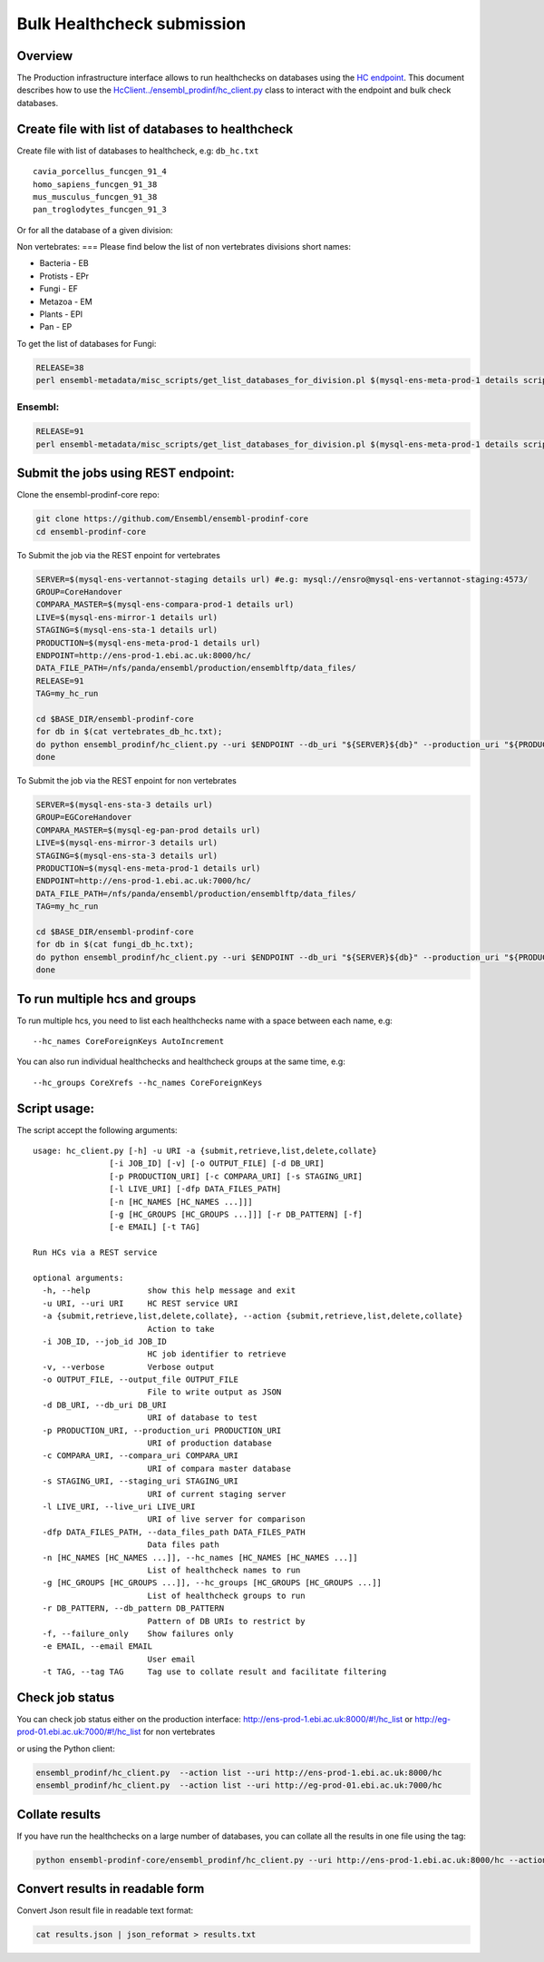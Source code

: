 ***************************
Bulk Healthcheck submission
***************************

Overview
########

The Production infrastructure interface allows to run healthchecks on databases using the `HC endpoint <https://github.com/Ensembl/ensembl-prodinf-srv/README_hc.rst>`_. This document describes how to use the `<HcClient ../ensembl_prodinf/hc_client.py>`_ class to interact with the endpoint and bulk check databases.

Create file with list of databases to healthcheck
#################################################

Create file with list of databases to healthcheck, e.g: ``db_hc.txt``
::

  cavia_porcellus_funcgen_91_4
  homo_sapiens_funcgen_91_38
  mus_musculus_funcgen_91_38
  pan_troglodytes_funcgen_91_3

Or for all the database of a given division:

Non vertebrates:
===
Please find below the list of non vertebrates divisions short names:

* Bacteria - EB
* Protists - EPr
* Fungi	- EF
* Metazoa - EM
* Plants - EPl
* Pan - EP

To get the list of databases for Fungi:

.. code-block:: bash

  RELEASE=38
  perl ensembl-metadata/misc_scripts/get_list_databases_for_division.pl $(mysql-ens-meta-prod-1 details script) -division fungi -release $RELEASE > fungi_db_hc.txt



Ensembl:
========

.. code-block:: bash

  RELEASE=91
  perl ensembl-metadata/misc_scripts/get_list_databases_for_division.pl $(mysql-ens-meta-prod-1 details script) -division vertebrates -release $RELEASE > vertebrates_db_hc.txt

Submit the jobs using REST endpoint:
####################################

Clone the ensembl-prodinf-core repo:

.. code-block:: bash

  git clone https://github.com/Ensembl/ensembl-prodinf-core
  cd ensembl-prodinf-core

To Submit the job via the REST enpoint for vertebrates

.. code-block:: bash

  SERVER=$(mysql-ens-vertannot-staging details url) #e.g: mysql://ensro@mysql-ens-vertannot-staging:4573/
  GROUP=CoreHandover
  COMPARA_MASTER=$(mysql-ens-compara-prod-1 details url)
  LIVE=$(mysql-ens-mirror-1 details url)
  STAGING=$(mysql-ens-sta-1 details url)
  PRODUCTION=$(mysql-ens-meta-prod-1 details url)
  ENDPOINT=http://ens-prod-1.ebi.ac.uk:8000/hc/
  DATA_FILE_PATH=/nfs/panda/ensembl/production/ensemblftp/data_files/
  RELEASE=91
  TAG=my_hc_run
  
  cd $BASE_DIR/ensembl-prodinf-core 
  for db in $(cat vertebrates_db_hc.txt);
  do python ensembl_prodinf/hc_client.py --uri $ENDPOINT --db_uri "${SERVER}${db}" --production_uri "${PRODUCTION}ensembl_production_${RELEASE}" --staging_uri $STAGING --live_uri $LIVE --compara_uri "${COMPARA_MASTER}ensembl_compara_master" --hc_groups $GROUP --data_files_path $DATA_FILE_PATH --tag $TAG  --action submit
  done
  
To Submit the job via the REST enpoint for non vertebrates

.. code-block:: bash

  SERVER=$(mysql-ens-sta-3 details url)
  GROUP=EGCoreHandover
  COMPARA_MASTER=$(mysql-eg-pan-prod details url)
  LIVE=$(mysql-ens-mirror-3 details url)
  STAGING=$(mysql-ens-sta-3 details url)
  PRODUCTION=$(mysql-ens-meta-prod-1 details url)
  ENDPOINT=http://ens-prod-1.ebi.ac.uk:7000/hc/
  DATA_FILE_PATH=/nfs/panda/ensembl/production/ensemblftp/data_files/
  TAG=my_hc_run
  
  cd $BASE_DIR/ensembl-prodinf-core 
  for db in $(cat fungi_db_hc.txt);
  do python ensembl_prodinf/hc_client.py --uri $ENDPOINT --db_uri "${SERVER}${db}" --production_uri "${PRODUCTION}ensembl_production" --staging_uri $STAGING --live_uri $LIVE --compara_uri "${COMPARA_MASTER}ensembl_compara_master" --hc_groups $GROUP --data_files_path $DATA_FILE_PATH --tag $TAG  --action submit 
  done
  
To run multiple hcs and groups
##############################

To run multiple hcs, you need to list each healthchecks name with a space between each name, e.g:
::

  --hc_names CoreForeignKeys AutoIncrement

You can also run individual healthchecks and healthcheck groups at the same time, e.g:
::

  --hc_groups CoreXrefs --hc_names CoreForeignKeys

Script usage:
#############

The script accept the following arguments:
::

    usage: hc_client.py [-h] -u URI -a {submit,retrieve,list,delete,collate}
                    [-i JOB_ID] [-v] [-o OUTPUT_FILE] [-d DB_URI]
                    [-p PRODUCTION_URI] [-c COMPARA_URI] [-s STAGING_URI]
                    [-l LIVE_URI] [-dfp DATA_FILES_PATH]
                    [-n [HC_NAMES [HC_NAMES ...]]]
                    [-g [HC_GROUPS [HC_GROUPS ...]]] [-r DB_PATTERN] [-f]
                    [-e EMAIL] [-t TAG]

    Run HCs via a REST service

    optional arguments:
      -h, --help            show this help message and exit
      -u URI, --uri URI     HC REST service URI
      -a {submit,retrieve,list,delete,collate}, --action {submit,retrieve,list,delete,collate}
                            Action to take
      -i JOB_ID, --job_id JOB_ID
                            HC job identifier to retrieve
      -v, --verbose         Verbose output
      -o OUTPUT_FILE, --output_file OUTPUT_FILE
                            File to write output as JSON
      -d DB_URI, --db_uri DB_URI
                            URI of database to test
      -p PRODUCTION_URI, --production_uri PRODUCTION_URI
                            URI of production database
      -c COMPARA_URI, --compara_uri COMPARA_URI
                            URI of compara master database
      -s STAGING_URI, --staging_uri STAGING_URI
                            URI of current staging server
      -l LIVE_URI, --live_uri LIVE_URI
                            URI of live server for comparison
      -dfp DATA_FILES_PATH, --data_files_path DATA_FILES_PATH
                            Data files path
      -n [HC_NAMES [HC_NAMES ...]], --hc_names [HC_NAMES [HC_NAMES ...]]
                            List of healthcheck names to run
      -g [HC_GROUPS [HC_GROUPS ...]], --hc_groups [HC_GROUPS [HC_GROUPS ...]]
                            List of healthcheck groups to run
      -r DB_PATTERN, --db_pattern DB_PATTERN
                            Pattern of DB URIs to restrict by
      -f, --failure_only    Show failures only
      -e EMAIL, --email EMAIL
                            User email
      -t TAG, --tag TAG     Tag use to collate result and facilitate filtering

Check job status
################

You can check job status either on the production interface: `<http://ens-prod-1.ebi.ac.uk:8000/#!/hc_list>`_ or `<http://eg-prod-01.ebi.ac.uk:7000/#!/hc_list>`_ for non vertebrates

or using the Python client:

.. code-block:: bash

  ensembl_prodinf/hc_client.py  --action list --uri http://ens-prod-1.ebi.ac.uk:8000/hc
  ensembl_prodinf/hc_client.py  --action list --uri http://eg-prod-01.ebi.ac.uk:7000/hc

Collate results
###############

If you have run the healthchecks on a large number of databases, you can collate all the results in one file using the tag:

.. code-block:: bash

  python ensembl-prodinf-core/ensembl_prodinf/hc_client.py --uri http://ens-prod-1.ebi.ac.uk:8000/hc --action collate --tag "my_hc_run" --output_file results.json

Convert results in readable form
################################

Convert Json result file in readable text format:

.. code-block:: bash

  cat results.json | json_reformat > results.txt
